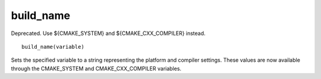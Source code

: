build_name
----------

Deprecated.  Use ${CMAKE_SYSTEM} and ${CMAKE_CXX_COMPILER} instead.

::

  build_name(variable)

Sets the specified variable to a string representing the platform and
compiler settings.  These values are now available through the
CMAKE_SYSTEM and CMAKE_CXX_COMPILER variables.
